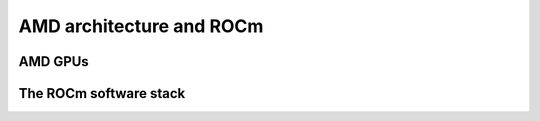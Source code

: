 .. _introduction:


AMD architecture and ROCm
=========================

.. questions::

   - What are the specifics of the AMD architecture?
   - What is ROCm?
     
.. objectives::

   - Get familiar with the architecture of AMD GPUs
   - Get an overview of the ROCm software stack


     

AMD GPUs
--------


The ROCm software stack
-----------------------



.. keypoints::

   - K1
